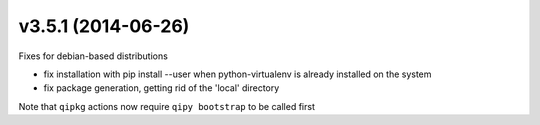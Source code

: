 v3.5.1 (2014-06-26)
===================

Fixes for debian-based distributions

* fix installation with pip install --user when python-virtualenv is already installed on the system
* fix package generation, getting rid of the 'local' directory

Note that ``qipkg`` actions now require ``qipy bootstrap`` to be called first
